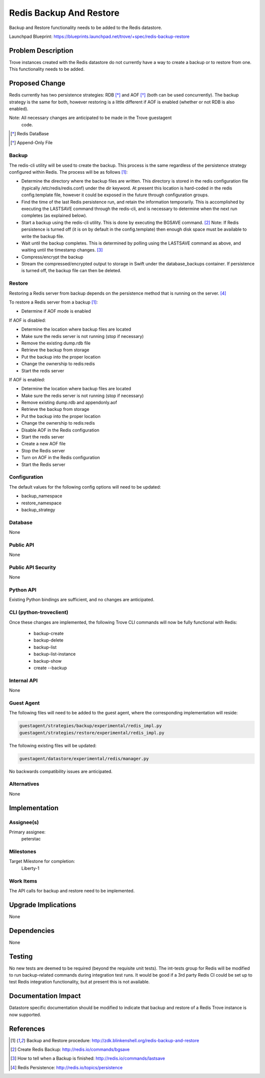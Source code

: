 ..
    This work is licensed under a Creative Commons Attribution 3.0 Unported
    License.

    http://creativecommons.org/licenses/by/3.0/legalcode

    Sections of this template were taken directly from the Nova spec
    template at:
    https://github.com/openstack/nova-specs/blob/master/specs/template.rst

..
    This template should be in ReSTructured text. The filename in the git
    repository should match the launchpad URL, for example a URL of
    https://blueprints.launchpad.net/trove/+spec/awesome-thing should be named
    awesome-thing.rst.

    Please do not delete any of the sections in this template.  If you
    have nothing to say for a whole section, just write: None

    Note: This comment may be removed if desired, however the license notice
    above should remain.


========================
Redis Backup And Restore
========================

.. If section numbers are desired, unindent this
    .. sectnum::

.. If a TOC is desired, unindent this
    .. contents::

Backup and Restore functionality needs to be added to the Redis datastore.

Launchpad Blueprint:
https://blueprints.launchpad.net/trove/+spec/redis-backup-restore


Problem Description
===================

Trove instances created with the Redis datastore do not currently have a way to
create a backup or to restore from one.  This functionality needs to be added.


Proposed Change
===============

Redis currently has two persistence strategies: RDB [*]_ and AOF [*]_ (both can
be used concurrently).  The backup strategy is the same for both, however
restoring is a little different if AOF is enabled (whether or not RDB is also
enabled).

Note: All necessary changes are anticipated to be made in the Trove guestagent
 code.

.. [*] Redis DataBase
.. [*] Append-Only File

Backup
------

The redis-cli utility will be used to create the backup.  This process is the
same regardless of the persistence strategy configured within Redis.  The
process will be as follows [1]_:

* Determine the directory where the backup files are written.  This directory
  is stored in the redis configuration file (typically /etc/redis/redis.conf)
  under the dir keyword.  At present this location is hard-coded in the redis
  config.template file, however it could be exposed in the future through
  configuration groups.
* Find the time of the last Redis persistence run, and retain the information
  temporarily.  This is accomplished by executing the LASTSAVE command through
  the redis-cli, and is necessary to determine when the next run completes (as
  explained below).
* Start a backup using the redis-cli utility.  This is done by executing the
  BGSAVE command. [2]_  Note: If Redis persistence is turned off
  (it is on by default in the config.template) then enough disk space
  must be available to write the backup file.
* Wait until the backup completes.  This is determined by polling using the
  LASTSAVE command as above, and waiting until the timestamp changes. [3]_
* Compress/encrypt the backup
* Stream the compressed/encrypted output to storage in Swift under the
  database_backups container.  If persistence is turned off, the backup
  file can then be deleted.

Restore
-------

Restoring a Redis server from backup depends on the persistence method that is
running on the server. [4]_

To restore a Redis server from a backup [1]_:

* Determine if AOF mode is enabled

If AOF is disabled:

* Determine the location where backup files are located
* Make sure the redis server is not running (stop if necessary)
* Remove the existing dump.rdb file
* Retrieve the backup from storage
* Put the backup into the proper location
* Change the ownership to redis:redis
* Start the redis server

If AOF is enabled:

* Determine the location where backup files are located
* Make sure the redis server is not running (stop if necessary)
* Remove existing dump.rdb and appendonly.aof
* Retrieve the backup from storage
* Put the backup into the proper location
* Change the ownership to redis:redis
* Disable AOF in the Redis configuration
* Start the redis server
* Create a new AOF file
* Stop the Redis server
* Turn on AOF in the Redis configuration
* Start the Redis server


Configuration
-------------

The default values for the following config options will need to be updated:

* backup_namespace
* restore_namespace
* backup_strategy


Database
--------

None

Public API
----------

None

Public API Security
-------------------

None

Python API
----------

Existing Python bindings are sufficient, and no changes are anticipated.

CLI (python-troveclient)
------------------------

Once these changes are implemented, the following Trove CLI
commands will now be fully functional with Redis:

    - backup-create
    - backup-delete
    - backup-list
    - backup-list-instance
    - backup-show
    - create --backup

Internal API
------------

None

Guest Agent
-----------


The following files will need to be added to the guest agent, where the
corresponding implementation will reside:

.. code-block:: bash

    guestagent/strategies/backup/experimental/redis_impl.py
    guestagent/strategies/restore/experimental/redis_impl.py

The following existing files will be updated:

.. code-block:: bash

    guestagent/datastore/experimental/redis/manager.py

No backwards compatibility issues are anticipated.


Alternatives
------------

None


Implementation
==============

Assignee(s)
-----------

Primary assignee:
  peterstac


Milestones
----------

Target Milestone for completion:
  Liberty-1

Work Items
----------

The API calls for backup and restore need to be implemented.


Upgrade Implications
====================

None


Dependencies
============

None


Testing
=======

No new tests are deemed to be required (beyond the requisite unit tests).  The
int-tests group for Redis will be modified to run backup-related commands
during integration test runs.  It would be good if a 3rd party Redis CI could
be set up to test Redis integration functionality, but at present this is not
available.


Documentation Impact
====================

Datastore specific documentation should be modified to indicate that backup and
restore of a Redis Trove instance is now supported.


References
==========

.. [1] Backup and Restore procedure: http://zdk.blinkenshell.org/redis-backup-and-restore
.. [2] Create Redis Backup: http://redis.io/commands/bgsave
.. [3] How to tell when a Backup is finished: http://redis.io/commands/lastsave
.. [4] Redis Persistence: http://redis.io/topics/persistence
